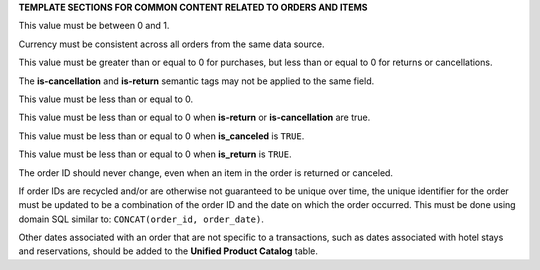 .. 
.. xxxxx
..



**TEMPLATE SECTIONS FOR COMMON CONTENT RELATED TO ORDERS AND ITEMS**





.. TODO: term-item-discount-percent
.. TODO: term-order-discount-percent

.. between-zero-and-one-start

This value must be between 0 and 1.

.. between-zero-and-one-end



.. TODO: term-currency

.. currency-must-be-consistent-across-orders-start

Currency must be consistent across all orders from the same data source.

.. currency-must-be-consistent-across-orders-end




.. TODO: term-item-cost
.. TODO: term-item-discount-amount
.. TODO: term-item-list-price
.. TODO: term-item-profit
.. TODO: term-item-subtotal
.. TODO: term-order-discount-amount
.. TODO: term-order-list-price
.. TODO: term-unit-cost
.. TODO: term-unit-discount-amount
.. TODO: term-unit-list-price
.. TODO: term-unit-profit
.. TODO: term-unit-subtotal

.. greater-than-or-equal-to-zero-purchases-start

This value must be greater than or equal to 0 for purchases, but less than or equal to 0 for returns or cancellations.

.. greater-than-or-equal-to-zero-purchases-end




.. TODO: term-is-canceled
.. TODO: term-is-return
.. TODO: Do not apply to data_tables.rst

.. is-canceled-is-return-cannot-be-same-start

The **is-cancellation** and **is-return** semantic tags may not be applied to the same field.

.. is-canceled-is-return-cannot-be-same-end




.. TODO: term-order-returned-quantity

.. less-than-or-equal-to-zero-purchases-start

This value must be less than or equal to 0.

.. less-than-or-equal-to-zero-purchases-end




.. TODO: term-item-quantity
.. TODO: term-item-revenue
.. TODO: term-unit-revenue

.. less-than-or-equal-to-zero-semantic-is-return-canceled-start

This value must be less than or equal to 0 when **is-return** or **is-cancellation** are true.

.. less-than-or-equal-to-zero-semantic-is-return-canceled-end




.. TODO: term-order-canceled-quantity

.. less-than-or-equal-to-zero-is-canceled-start

This value must be less than or equal to 0 when **is_canceled** is ``TRUE``.

.. less-than-or-equal-to-zero-is-canceled-end




.. TODO: order-returned-quantity
.. TODO: order-returned-revenue

.. less-than-or-equal-to-zero-is-return-start

This value must be less than or equal to 0 when **is_return** is ``TRUE``.

.. less-than-or-equal-to-zero-is-return-end




.. TODO: term-order-id

.. order-id-should-never-change-start

The order ID should never change, even when an item in the order is returned or canceled.

.. order-id-should-never-change-end




.. TODO: term-order-id

.. recycled-order-ids-not-guaranteed-to-be-unique-start

If order IDs are recycled and/or are otherwise not guaranteed to be unique over time, the unique identifier for the order must be updated to be a combination of the order ID and the date on which the order occurred. This must be done using domain SQL similar to: ``CONCAT(order_id, order_date)``.

.. recycled-order-ids-not-guaranteed-to-be-unique-end





.. TODO: term-order-date

.. related-order-dates-should-be-added-to-upc-start

Other dates associated with an order that are not specific to a transactions, such as dates associated with hotel stays and reservations, should be added to the **Unified Product Catalog** table.

.. related-order-dates-should-be-added-to-upc-end





.. TODO: Use the following block as a template for adding these into tables:



       .. note::

          .. include:: ../../shared/ut-uit.rst
             :start-after: .. related-order-dates-should-be-added-to-upc-start
             :end-before: .. related-order-dates-should-be-added-to-upc-end